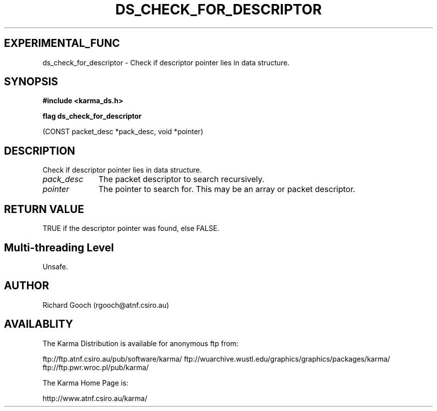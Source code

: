 .TH DS_CHECK_FOR_DESCRIPTOR 3 "13 Nov 2005" "Karma Distribution"
.SH EXPERIMENTAL_FUNC
ds_check_for_descriptor \- Check if descriptor pointer lies in data structure.
.SH SYNOPSIS
.B #include <karma_ds.h>
.sp
.B flag ds_check_for_descriptor
.sp
(CONST packet_desc *pack_desc, void *pointer)
.SH DESCRIPTION
Check if descriptor pointer lies in data structure.
.IP \fIpack_desc\fP 1i
The packet descriptor to search recursively.
.IP \fIpointer\fP 1i
The pointer to search for. This may be an array or packet
descriptor.
.SH RETURN VALUE
TRUE if the descriptor pointer was found, else FALSE.
.SH Multi-threading Level
Unsafe.
.SH AUTHOR
Richard Gooch (rgooch@atnf.csiro.au)
.SH AVAILABLITY
The Karma Distribution is available for anonymous ftp from:

ftp://ftp.atnf.csiro.au/pub/software/karma/
ftp://wuarchive.wustl.edu/graphics/graphics/packages/karma/
ftp://ftp.pwr.wroc.pl/pub/karma/

The Karma Home Page is:

http://www.atnf.csiro.au/karma/
